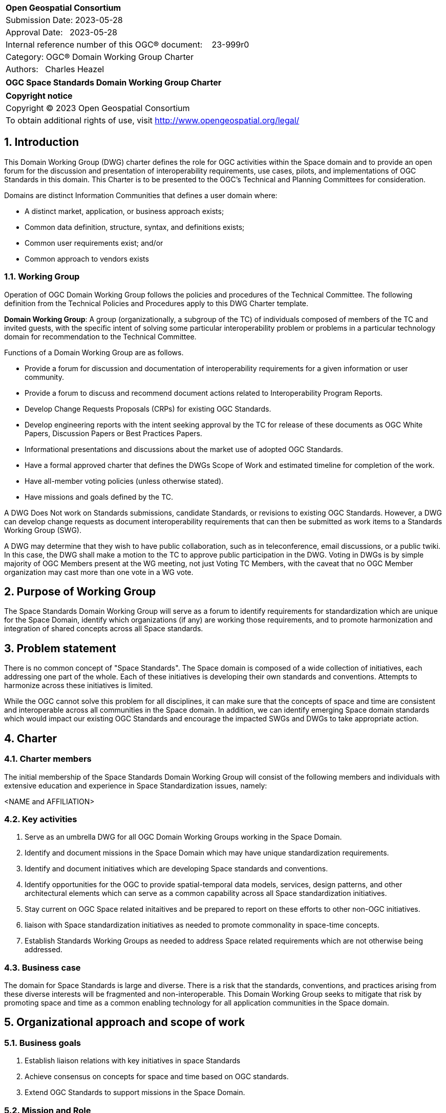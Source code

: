 :Title: OGC Space Standards Domain Working Group Charter
:titletext: OGC Space Standards Domain Working Group Charter
:doctype: book
:encoding: utf-8
:lang: en
:toc:
:toc-placement!:
:toclevels: 4
:numbered:
:sectanchors:
:source-highlighter: pygments

<<<
[cols = ">",frame = "none",grid = "none"]
|===
|{set:cellbgcolor:#FFFFFF}
|[big]*Open Geospatial Consortium*
|Submission Date: 2023-05-28
|Approval Date:   2023-05-28
|Internal reference number of this OGC(R) document:    23-999r0
|Category: OGC(R) Domain Working Group Charter
|Authors:   Charles Heazel
|===

[cols = "^", frame = "none"]
|===
|[big]*{titletext}*
|===

[cols = "^", frame = "none", grid = "none"]
|===
|*Copyright notice*
|Copyright (C) 2023 Open Geospatial Consortium
|To obtain additional rights of use, visit http://www.opengeospatial.org/legal/
|===

<<<

== Introduction

This Domain Working Group (DWG) charter defines the role for OGC activities within the Space domain and to provide an open forum for the discussion and presentation of interoperability requirements, use cases, pilots, and implementations of OGC Standards in this domain. This Charter is to be presented to the OGC’s Technical and Planning Committees for consideration.

Domains are distinct Information Communities that defines a user domain where:

* A distinct market, application, or business approach exists;

* Common data definition, structure, syntax, and definitions exists;

* Common user requirements exist; and/or

* Common approach to vendors exists

=== Working Group

Operation of OGC Domain Working Group follows the policies and procedures of the Technical Committee.  The following definition from the Technical Policies and Procedures apply to this DWG Charter template.

*Domain Working Group*: A group (organizationally, a subgroup of the TC) of individuals composed of members of the TC and invited guests, with the specific intent of solving some particular interoperability problem or problems in a particular technology domain for recommendation to the Technical Committee.

Functions of a Domain Working Group are as follows.

* Provide a forum for discussion and documentation of interoperability requirements for a given information or user community.

* Provide a forum to discuss and recommend document actions related to Interoperability Program Reports.

* Develop Change Requests Proposals (CRPs) for existing OGC Standards.

* Develop engineering reports with the intent seeking approval by the TC for release of these documents as OGC White Papers, Discussion Papers or Best Practices Papers.

* Informational presentations and discussions about the market use of adopted OGC Standards.

* Have a formal approved charter that defines the DWGs Scope of Work and estimated timeline for completion of the work.

* Have all-member voting policies (unless otherwise stated).

* Have missions and goals defined by the TC.

A DWG [underline]#Does Not# work on Standards submissions, candidate Standards, or revisions to existing OGC Standards. However, a DWG can develop change requests as document interoperability requirements that can then be submitted as work items to a Standards Working Group (SWG).

A DWG may determine that they wish to have public collaboration, such as in teleconference, email discussions, or a public twiki. In this case, the DWG shall make a motion to the TC to approve public participation in the DWG. Voting in DWGs is by simple majority of OGC Members present at the WG meeting, not just Voting TC Members, with the caveat that no OGC Member organization may cast more than one vote in a WG vote.

== Purpose of Working Group

The Space Standards Domain Working Group will serve as a forum to identify requirements for standardization which are unique for the Space Domain, identify which organizations (if any) are working those requirements, and to promote harmonization and integration of shared concepts across all Space standards.

== Problem statement

There is no common concept of "Space Standards". The Space domain is composed of a wide collection of initiatives, each addressing one part of the whole. Each of these initiatives is developing their own standards and conventions. Attempts to harmonize across these initiatives is limited. 

While the OGC cannot solve this problem for all disciplines, it can make sure that the concepts of space and time are consistent and interoperable across all communities in the Space domain. In addition, we can identify emerging Space domain standards which would impact our existing OGC Standards and encourage the impacted SWGs and DWGs to take appropriate action. 

== Charter

////
General Scope of Domain Working Group.
////

=== Charter members

The initial membership of the Space Standards Domain Working Group will consist of the following members and individuals with extensive education and experience in Space Standardization issues, namely:

<NAME and AFFILIATION>

=== Key activities

. Serve as an umbrella DWG for all OGC Domain Working Groups working in the Space Domain.
. Identify and document missions in the Space Domain which may have unique standardization requirements.
. Identify and document initiatives which are developing Space standards and conventions.
. Identify opportunities for the OGC to provide spatial-temporal data models, services, design patterns, and other architectural elements which can serve as a common capability across all Space standardization initiatives.
. Stay current on OGC Space related initaitives and be prepared to report on these efforts to other non-OGC initiatives.
. liaison with Space standardization initiatives as needed to promote commonality in space-time concepts.
. Establish Standards Working Groups as needed to address Space related requirements which are not otherwise being addressed.

=== Business case

The domain for Space Standards is large and diverse. There is a risk that the standards, conventions, and practices arising from these diverse interests will be fragmented and non-interoperable. This Domain Working Group seeks to mitigate that risk by promoting space and time as a common enabling technology for all application communities in the Space domain.

== Organizational approach and scope of work

=== Business goals

. Establish liaison relations with key initiatives in space Standards
. Achieve consensus on concepts for space and time based on OGC standards.
. Extend OGC Standards to support missions in the Space Domain.

////
The <DOMAIN WG> will need to establish a set of business goals that frame the basis for determining the nature and type of recommendations made to OGC, framed around the above mentioned business issues.  Examples of the types of discussion for framing goals include

1.	Efforts should focus on working <DOMAIN> issues and problems that result in a net gain for the community.

2.	Minimize technical distinctions between <DOMAIN> data processing systems that use geography, as this can lead to artificial barriers that limit the potential of all segments of the information community to come together and fully prosper.

3.	Avoid placing artificial technical barriers on use of <DOMAIN> data.

4.	Establish the means by which OGC can achieve interoperability and yet preserve the proprietary nature of data.

5.	Define the supporting infrastructure for the community to achieve these goals.
////

=== Mission and Role

To serve as a coordinating body for Space Standards leading to interoperable representations for space and time across all Space Standards.

////
The DOMAIN WG will concern itself with technology and technology policy issues, focusing on geodata information and technology interests as related to that DOMAIN and the means by which those issues are appropriately factored into the OGC standards development process.

1.	Define the mission of the DOMAIN Working Group with focus on DOMAIN-based interoperability standards for data and related processing services, under the auspices of OGC.

2.	Define the role of the DOMAIN WG to present, refine and focus interoperability-related issues to the Technical Committee.
////

=== Activities planned for Space Systems DWG

////
Define scope of work and tasks in terms of interoperability approaches for OGC Technical Committee consideration, define how this is to complement existing efforts and results produced by the OpenGIS Project, resulting in a specification for all forms of geospatial data and geoprocessing services. The following points should be discussed under scope of work and tasks.

1.	Define how the DWG will act as an impetus for the creation of whole new modes of operation and economic behavior which will influence the way businesses and governments operate in DOMAIN business activity. These could include business rules, standards and interfaces that must be common across a multidisciplinary and fragmented geographic information community, as well as conformance processes pertaining to DOMAIN data and technology.

2.	Define DWG membership objectives.

3.	Define how user communities, both current and potential, should have access to the working group so that requirements and technology issues are addressed and results do indeed provide the technology they need.

4.	Define technical tasks to be undertaken by the DWG.
////

== References

////
Optional list of references.
////
